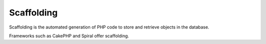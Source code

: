 .. _scaffolding:
.. meta::
	:description:
		Scaffolding: Scaffolding is the automated generation of PHP code to store and retrieve objects in the database.
	:twitter:card: summary_large_image
	:twitter:site: @exakat
	:twitter:title: Scaffolding
	:twitter:description: Scaffolding: Scaffolding is the automated generation of PHP code to store and retrieve objects in the database
	:twitter:creator: @exakat
	:og:title: Scaffolding
	:og:type: article
	:og:description: Scaffolding is the automated generation of PHP code to store and retrieve objects in the database
	:og:url: https://php-dictionary.readthedocs.io/en/latest/dictionary/scaffolding.ini.html
	:og:locale: en


Scaffolding
-----------

Scaffolding is the automated generation of PHP code to store and retrieve objects in the database. 

Frameworks such as CakePHP and Spiral offer scaffolding.

